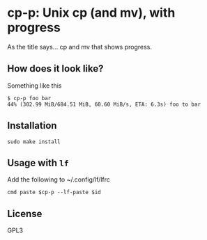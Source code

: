 * cp-p: Unix cp (and mv), with progress
  As the title says... cp and mv that shows progress.

** How does it look like?
   Something like this
   #+BEGIN_SRC fundamental
     $ cp-p foo bar
     44% (302.99 MiB/684.51 MiB, 60.60 MiB/s, ETA: 6.3s) foo to bar
   #+END_SRC

** Installation
   #+begin_src shell
     sudo make install
   #+end_src

** Usage with ~lf~
   Add the following to ~/.config/lf/lfrc
   #+begin_src fundamental
     cmd paste $cp-p --lf-paste $id
   #+end_src

** License
   GPL3
